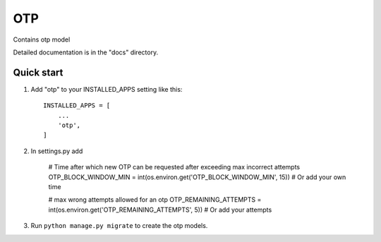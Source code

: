 =====
OTP
=====

Contains otp model

Detailed documentation is in the "docs" directory.

Quick start
-----------

1. Add "otp" to your INSTALLED_APPS setting like this::

    INSTALLED_APPS = [
        ...
        'otp',
    ]

2. In settings.py add 

    # Time after which new OTP can be requested after exceeding max incorrect attempts
    OTP_BLOCK_WINDOW_MIN = int(os.environ.get('OTP_BLOCK_WINDOW_MIN', 15))
    # Or add your own time
    
    
    # max wrong attempts allowed for an otp
    OTP_REMAINING_ATTEMPTS = int(os.environ.get('OTP_REMAINING_ATTEMPTS', 5))
    # Or add your attempts

3. Run ``python manage.py migrate`` to create the otp models.